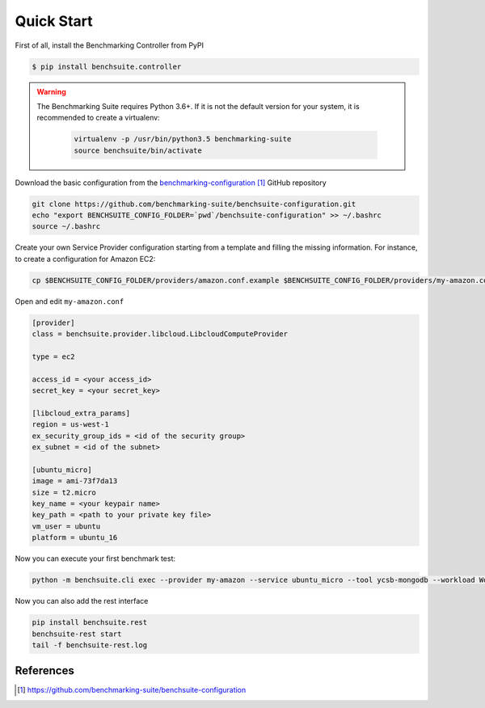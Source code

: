 ###########
Quick Start
###########

First of all, install the Benchmarking Controller from PyPI

.. code-block:: bash

  $ pip install benchsuite.controller


.. warning::
    The Benchmarking Suite requires Python 3.6+. If it is not the default version for your system, it is recommended
    to create a virtualenv:

        .. code-block:: bash

            virtualenv -p /usr/bin/python3.5 benchmarking-suite
            source benchsuite/bin/activate


.. Before using the Benchmarking Suite, it is needed to provide a valid configuration for the benchmark tests and the
    service providers that will be managed. A good starting point is the basic configuration provided in the
    `benchmarking-configuration`_ GitHub repository. To start using it, download the repository and set the
    BENCHSUITE_CONFIG_FOLDER environment variable.


Download the basic configuration from the `benchmarking-configuration`_ GitHub repository

.. code-block:: bash

    git clone https://github.com/benchmarking-suite/benchsuite-configuration.git
    echo "export BENCHSUITE_CONFIG_FOLDER=`pwd`/benchsuite-configuration" >> ~/.bashrc
    source ~/.bashrc


.. The basic configuration contains already usable benchmarking tests, but not valid Service Provider configurations
    (because it needs user-specific information). Therefore, before using the Benchmarking Suite, you need to create your own
    Service Provider(s) configuration files.

Create your own Service Provider configuration starting from a template and filling the missing information. For
instance, to create a configuration for Amazon EC2:

.. code-block:: bash

    cp $BENCHSUITE_CONFIG_FOLDER/providers/amazon.conf.example $BENCHSUITE_CONFIG_FOLDER/providers/my-amazon.conf

Open and edit ``my-amazon.conf``

.. code-block:: ini

    [provider]
    class = benchsuite.provider.libcloud.LibcloudComputeProvider

    type = ec2

    access_id = <your access_id>
    secret_key = <your secret_key>

    [libcloud_extra_params]
    region = us-west-1
    ex_security_group_ids = <id of the security group>
    ex_subnet = <id of the subnet>

    [ubuntu_micro]
    image = ami-73f7da13
    size = t2.micro
    key_name = <your keypair name>
    key_path = <path to your private key file>
    vm_user = ubuntu
    platform = ubuntu_16

Now you can execute your first benchmark test:

.. code-block:: bash

    python -m benchsuite.cli exec --provider my-amazon --service ubuntu_micro --tool ycsb-mongodb --workload WorkloadA

Now you can also add the rest interface

.. code-block:: bash

    pip install benchsuite.rest
    benchsuite-rest start
    tail -f benchsuite-rest.log


**********
References
**********
.. target-notes::

.. _benchmarking-configuration: https://github.com/benchmarking-suite/benchsuite-configuration
